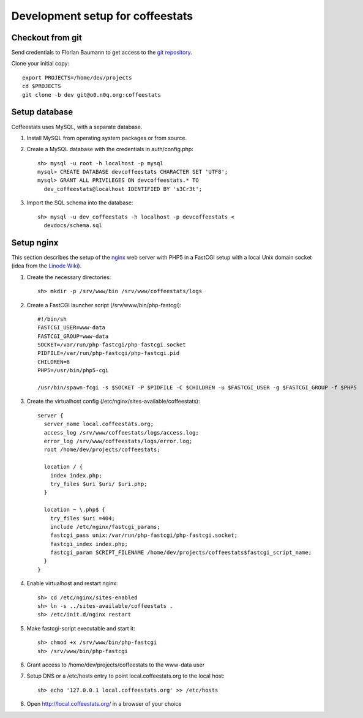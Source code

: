 *********************************
Development setup for coffeestats
*********************************

Checkout from git
=================

Send credentials to Florian Baumann to get access to the `git repository`_.

.. _git repository: git@o0.n0q.org:coffeestats

Clone your initial copy::

  export PROJECTS=/home/dev/projects
  cd $PROJECTS
  git clone -b dev git@o0.n0q.org:coffeestats

Setup database
==============

Coffeestats uses MySQL, with a separate database.

#. Install MySQL from operating system packages or from source.
#. Create a MySQL database with the credentials in auth/config.php::

    sh> mysql -u root -h localhost -p mysql
    mysql> CREATE DATABASE devcoffeestats CHARACTER SET 'UTF8';
    mysql> GRANT ALL PRIVILEGES ON devcoffeestats.* TO
      dev_coffeestats@localhost IDENTIFIED BY 's3Cr3t';

#. Import the SQL schema into the database::

    sh> mysql -u dev_coffeestats -h localhost -p devcoffeestats <
      devdocs/schema.sql

Setup nginx
===========

This section describes the setup of the nginx_ web server with PHP5 in a
FastCGI setup with a local Unix domain socket (idea from the `Linode Wiki`_).

.. _nginx: http://nginx.com/
.. _Linode Wiki: http://library.linode.com/web-servers/nginx/php-fastcgi/debian-6-squeeze

#. Create the necessary directories::

    sh> mkdir -p /srv/www/bin /srv/www/coffeestats/logs

#. Create a FastCGI launcher script (/srv/www/bin/php-fastcgi)::

    #!/bin/sh
    FASTCGI_USER=www-data
    FASTCGI_GROUP=www-data
    SOCKET=/var/run/php-fastcgi/php-fastcgi.socket
    PIDFILE=/var/run/php-fastcgi/php-fastcgi.pid
    CHILDREN=6
    PHP5=/usr/bin/php5-cgi

    /usr/bin/spawn-fcgi -s $SOCKET -P $PIDFILE -C $CHILDREN -u $FASTCGI_USER -g $FASTCGI_GROUP -f $PHP5

#. Create the virtualhost config (/etc/nginx/sites-available/coffeestats)::

    server {
      server_name local.coffeestats.org;
      access_log /srv/www/coffeestats/logs/access.log;
      error_log /srv/www/coffeestats/logs/error.log;
      root /home/dev/projects/coffeestats;

      location / {
        index index.php;
        try_files $uri $uri/ $uri.php;
      }

      location ~ \.php$ {
        try_files $uri =404;
        include /etc/nginx/fastcgi_params;
        fastcgi_pass unix:/var/run/php-fastcgi/php-fastcgi.socket;
        fastcgi_index index.php;
        fastcgi_param SCRIPT_FILENAME /home/dev/projects/coffeestats$fastcgi_script_name;
      }
    }

#. Enable virtualhost and restart nginx::

    sh> cd /etc/nginx/sites-enabled
    sh> ln -s ../sites-available/coffeestats .
    sh> /etc/init.d/nginx restart

#. Make fastcgi-script executable and start it::

    sh> chmod +x /srv/www/bin/php-fastcgi
    sh> /srv/www/bin/php-fastcgi

#. Grant access to /home/dev/projects/coffeestats to the www-data user
#. Setup DNS or a /etc/hosts entry to point local.coffeestats.org to the local host::

    sh> echo '127.0.0.1 local.coffeestats.org' >> /etc/hosts

#. Open http://local.coffeestats.org/ in a browser of your choice
